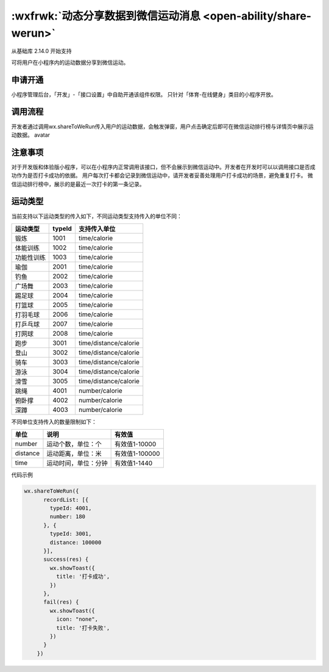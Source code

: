 :wxfrwk:`动态分享数据到微信运动消息 <open-ability/share-werun>`
============================================================

从基础库 2.14.0 开始支持

可将用户在小程序内的运动数据分享到微信运动。

申请开通
---------

小程序管理后台，「开发」-「接口设置」中自助开通该组件权限。 只针对「体育-在线健身」类目的小程序开放。

调用流程
---------

开发者通过调用wx.shareToWeRun传入用户的运动数据，会触发弹窗，用户点击确定后即可在微信运动排行榜与详情页中展示运动数据。 avatar

注意事项
---------

对于开发版和体验版小程序，可以在小程序内正常调用该接口，但不会展示到微信运动中。开发者在开发时可以以调用接口是否成功作为是否打卡成功的依据。
用户每次打卡都会记录到微信运动中，请开发者妥善处理用户打卡成功的场景，避免重复打卡。
微信运动排行榜中，展示的是最近一次打卡的第一条记录。

运动类型
---------

当前支持以下运动类型的传入如下，不同运动类型支持传入的单位不同：

+------------+--------+-----------------------+
|  运动类型  | typeId |     支持传入单位      |
+============+========+=======================+
| 锻炼       | 1001   | time/calorie          |
+------------+--------+-----------------------+
| 体能训练   | 1002   | time/calorie          |
+------------+--------+-----------------------+
| 功能性训练 | 1003   | time/calorie          |
+------------+--------+-----------------------+
| 瑜伽       | 2001   | time/calorie          |
+------------+--------+-----------------------+
| 钓鱼       | 2002   | time/calorie          |
+------------+--------+-----------------------+
| 广场舞     | 2003   | time/calorie          |
+------------+--------+-----------------------+
| 踢足球     | 2004   | time/calorie          |
+------------+--------+-----------------------+
| 打篮球     | 2005   | time/calorie          |
+------------+--------+-----------------------+
| 打羽毛球   | 2006   | time/calorie          |
+------------+--------+-----------------------+
| 打乒乓球   | 2007   | time/calorie          |
+------------+--------+-----------------------+
| 打网球     | 2008   | time/calorie          |
+------------+--------+-----------------------+
| 跑步       | 3001   | time/distance/calorie |
+------------+--------+-----------------------+
| 登山       | 3002   | time/distance/calorie |
+------------+--------+-----------------------+
| 骑车       | 3003   | time/distance/calorie |
+------------+--------+-----------------------+
| 游泳       | 3004   | time/distance/calorie |
+------------+--------+-----------------------+
| 滑雪       | 3005   | time/distance/calorie |
+------------+--------+-----------------------+
| 跳绳       | 4001   | number/calorie        |
+------------+--------+-----------------------+
| 俯卧撑     | 4002   | number/calorie        |
+------------+--------+-----------------------+
| 深蹲       | 4003   | number/calorie        |
+------------+--------+-----------------------+

不同单位支持传入的数量限制如下：

+----------+----------------------+----------------+
|   单位   |         说明         |     有效值     |
+==========+======================+================+
| number   | 运动个数，单位：个   | 有效值1-10000  |
+----------+----------------------+----------------+
| distance | 运动距离，单位：米   | 有效值1-100000 |
+----------+----------------------+----------------+
| time     | 运动时间，单位：分钟 | 有效值1-1440   |
+----------+----------------------+----------------+

代码示例

.. code::

    wx.shareToWeRun({
          recordList: [{
            typeId: 4001,
            number: 180
          }, {
            typeId: 3001,
            distance: 100000
          }],
          success(res) {
            wx.showToast({
              title: '打卡成功',
            })
          },
          fail(res) {
            wx.showToast({
              icon: "none",
              title: '打卡失败',
            })
          }
        })
